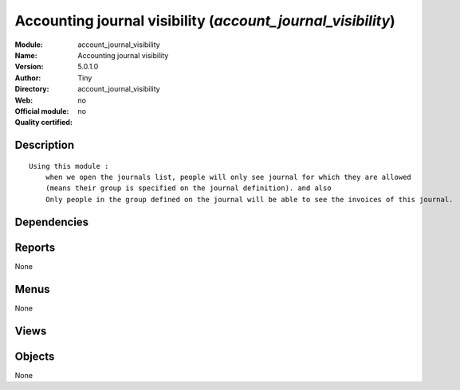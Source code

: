 
.. i18n: .. module:: account_journal_visibility
.. i18n:     :synopsis: Accounting journal visibility 
.. i18n:     :noindex:
.. i18n: .. 

.. module:: account_journal_visibility
    :synopsis: Accounting journal visibility 
    :noindex:
.. 

.. i18n: .. raw:: html
.. i18n: 
.. i18n:     <link rel="stylesheet" href="../_static/hide_objects_in_sidebar.css" type="text/css" />

.. raw:: html

    <link rel="stylesheet" href="../_static/hide_objects_in_sidebar.css" type="text/css" />

.. i18n: Accounting journal visibility (*account_journal_visibility*)
.. i18n: ============================================================
.. i18n: :Module: account_journal_visibility
.. i18n: :Name: Accounting journal visibility
.. i18n: :Version: 5.0.1.0
.. i18n: :Author: Tiny
.. i18n: :Directory: account_journal_visibility
.. i18n: :Web: 
.. i18n: :Official module: no
.. i18n: :Quality certified: no

Accounting journal visibility (*account_journal_visibility*)
============================================================
:Module: account_journal_visibility
:Name: Accounting journal visibility
:Version: 5.0.1.0
:Author: Tiny
:Directory: account_journal_visibility
:Web: 
:Official module: no
:Quality certified: no

.. i18n: Description
.. i18n: -----------

Description
-----------

.. i18n: ::
.. i18n: 
.. i18n:   Using this module :
.. i18n:       when we open the journals list, people will only see journal for which they are allowed
.. i18n:       (means their group is specified on the journal definition). and also
.. i18n:       Only people in the group defined on the journal will be able to see the invoices of this journal.

::

  Using this module :
      when we open the journals list, people will only see journal for which they are allowed
      (means their group is specified on the journal definition). and also
      Only people in the group defined on the journal will be able to see the invoices of this journal.

.. i18n: Dependencies
.. i18n: ------------

Dependencies
------------

.. i18n:  * :mod:`account`

 * :mod:`account`

.. i18n: Reports
.. i18n: -------

Reports
-------

.. i18n: None

None

.. i18n: Menus
.. i18n: -------

Menus
-------

.. i18n: None

None

.. i18n: Views
.. i18n: -----

Views
-----

.. i18n:  * \* INHERIT account.journal.form.inherit (form)

 * \* INHERIT account.journal.form.inherit (form)

.. i18n: Objects
.. i18n: -------

Objects
-------

.. i18n: None

None

